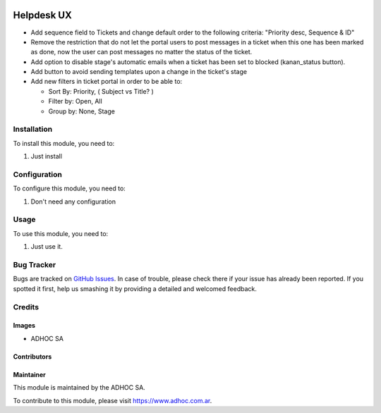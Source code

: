 .. |company| replace:: ADHOC SA

.. |company_logo| image:: https://raw.githubusercontent.com/ingadhoc/maintainer-tools/master/resources/adhoc-logo.png
   :alt: ADHOC SA
   :target: https://www.adhoc.com.ar

.. |icon| image:: https://raw.githubusercontent.com/ingadhoc/maintainer-tools/master/resources/adhoc-icon.png

.. image:: https://img.shields.io/badge/license-AGPL--3-blue.png
   :target: https://www.gnu.org/licenses/agpl
   :alt: License: AGPL-3

===========
Helpdesk UX
===========

* Add sequence field to Tickets and change default order to the following criteria: "Priority desc, Sequence & ID"
* Remove the restriction that do not let the portal users to post messages in a ticket when this one has been marked as done, now the user can post messages no matter the status of the ticket.
* Add option to disable stage's automatic emails when a ticket has been set to blocked (kanan_status button).
* Add button to avoid sending templates upon a change in the ticket's stage
* Add new filters in ticket portal in order to be able to:

  * Sort By: Priority, ( Subject vs Title? )
  * Filter by: Open, All
  * Group by: None, Stage

Installation
============

To install this module, you need to:

#. Just install

Configuration
=============

To configure this module, you need to:

#. Don't need any configuration

Usage
=====

To use this module, you need to:

#. Just use it.

.. image:: https://odoo-community.org/website/image/ir.attachment/5784_f2813bd/datas
   :alt: Try me on Runbot
   :target: http://runbot.adhoc.com.ar/

Bug Tracker
===========

Bugs are tracked on `GitHub Issues
<https://github.com/ingadhoc/enterprise-extensions/issues>`_. In case of trouble, please
check there if your issue has already been reported. If you spotted it first,
help us smashing it by providing a detailed and welcomed feedback.

Credits
=======

Images
------

* |company| |icon|

Contributors
------------

Maintainer
----------

|company_logo|

This module is maintained by the |company|.

To contribute to this module, please visit https://www.adhoc.com.ar.
